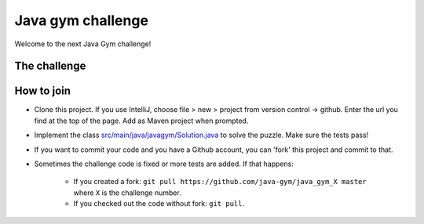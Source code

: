 
Java gym challenge
===============================

Welcome to the next Java Gym challenge!

The challenge
-------------------------------



How to join
-------------------------------

* Clone this project. If you use IntelliJ, choose file > new > project from version control -> github. Enter the url you find at the top of the page. Add as Maven project when prompted.
* Implement the class `src/main/java/javagym/Solution.java`_ to solve the puzzle. Make sure the tests pass!
* If you want to commit your code and you have a Github account, you can 'fork' this project and commit to that.
* Sometimes the challenge code is fixed or more tests are added. If that happens:

    * If you created a fork: ``git pull https://github.com/java-gym/java_gym_X master`` where ``X`` is the challenge number.
    * If you checked out the code without fork: ``git pull``.


.. _src/main/java/javagym/Solution.java: src/main/java/javagym/Solution.java
